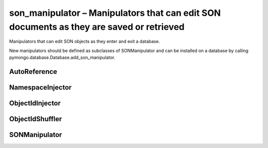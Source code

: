 .. py:module:: pymongo.son_manipulator

son_manipulator – Manipulators that can edit SON documents as they are saved or retrieved
=========================================================================================

Manipulators that can edit SON objects as they enter and exit a database.

New manipulators should be defined as subclasses of SONManipulator and can be installed on a database by calling pymongo.database.Database.add_son_manipulator.


AutoReference
-------------

.. py:class:: AutoReference(db)
	
	Transparently reference and de-reference already saved embedded objects.

	This manipulator should probably only be used when the NamespaceInjector is also being used, otherwise it doesn’t make too much sense - documents can only be auto-referenced if they have an _ns field.

	.. note:

		1. this will behave poorly if you have a circular reference.
		2. this only works for documents that are in the same database. To fix this we’ll need to add a DatabaseInjector that adds _db and then make use of the optional database support for DBRefs.


	.. py:method:: transform_incoming(son, collection)
	
		Replace embedded documents with DBRefs.


	.. py:method:: transform_outgoing(son, collection)
		
		Replace DBRefs with embedded documents.

	
	.. py:method:: will_copy()
	
		We need to copy so the user’s document doesn’t get transformed refs.


NamespaceInjector
-----------------

.. py:class:: NamespaceInjector

	A son manipulator that adds the _ns field.

	
	.. py:method:: transform_incoming(son, collection)
		
		Add the _ns field to the incoming object


ObjectIdInjector
----------------

.. py:class:: ObjectIdInjector
	
	A son manipulator that adds the _id field if it is missing.


	.. py:method:: transform_incoming(son, collection)
		
		Add an _id field if it is missing.


ObjectIdShuffler
----------------

.. py:class:: ObjectIdShuffler
	
	A son manipulator that moves _id to the first position.

	
	.. py:method:: transform_incoming(son, collection)
		
		Move _id to the front if it’s there.

	
	.. py:method:: will_copy()
		
		We need to copy to be sure that we are dealing with SON, not a dict.


SONManipulator
--------------

.. py:class:: SONManipulator
	
	A base son manipulator.

	This manipulator just saves and restores objects without changing them.

	
	.. py:method:: transform_incoming(son, collection)
		
		Manipulate an incoming SON object.

		* `son` - the SON object to be inserted into the database
		* `collection` - the collection the object is being inserted into


	.. py:method:: transform_outgoing(son, collection)
		
		Manipulate an outgoing SON object.

		* `son` - the SON object being retrieved from the database
		* `collection` - the collection this object was stored in


	.. py:method:: will_copy()
		
		Will this SON manipulator make a copy of the incoming document?

		Derived classes that do need to make a copy should override this method, returning True instead of False. All non-copying manipulators will be applied first (so that the user’s document will be updated appropriately), followed by copying manipulators.